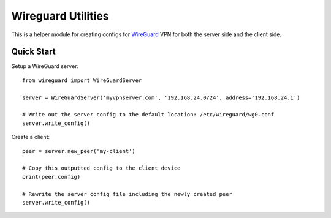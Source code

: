 
Wireguard Utilities
===================

This is a helper module for creating configs for WireGuard_ VPN for both the server side and the
client side.

.. _WireGuard: https://wireguard.com


Quick Start
-----------

Setup a WireGuard server::

    from wireguard import WireGuardServer

    server = WireGuardServer('myvpnserver.com', '192.168.24.0/24', address='192.168.24.1')

    # Write out the server config to the default location: /etc/wireguard/wg0.conf
    server.write_config()


Create a client::

    peer = server.new_peer('my-client')

    # Copy this outputted config to the client device
    print(peer.config)

    # Rewrite the server config file including the newly created peer
    server.write_config()
